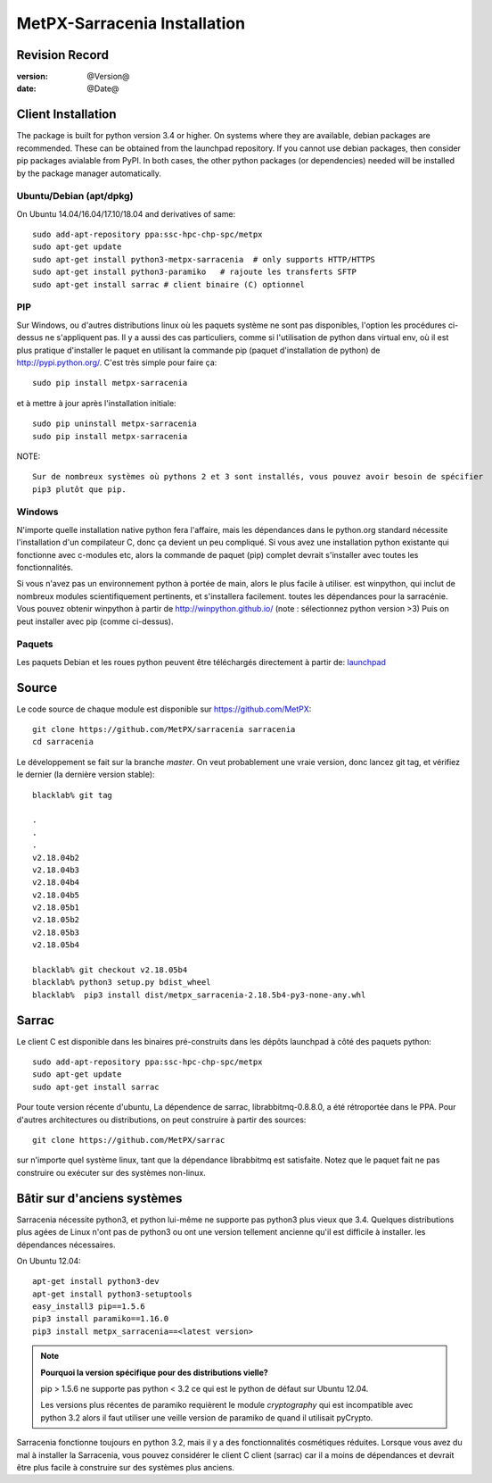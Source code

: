==============================
 MetPX-Sarracenia Installation
==============================


Revision Record
---------------

:version: @Version@
:date: @Date@


Client Installation
-------------------

The package is built for python version 3.4 or higher. On systems where
they are available, debian packages are recommended. These can be obtained from the
launchpad repository. If you cannot use debian packages, then consider pip packages
avialable from PyPI. In both cases, the other python packages (or dependencies) needed
will be installed by the package manager automatically.


Ubuntu/Debian (apt/dpkg)
~~~~~~~~~~~~~~~~~~~~~~~~

On Ubuntu 14.04/16.04/17.10/18.04 and derivatives of same::

  sudo add-apt-repository ppa:ssc-hpc-chp-spc/metpx
  sudo apt-get update
  sudo apt-get install python3-metpx-sarracenia  # only supports HTTP/HTTPS
  sudo apt-get install python3-paramiko   # rajoute les transferts SFTP
  sudo apt-get install sarrac # client binaire (C) optionnel

PIP
~~~

Sur Windows, ou d'autres distributions linux où les paquets système ne sont pas disponibles, l'option
les procédures ci-dessus ne s'appliquent pas. Il y a aussi des cas particuliers, comme si l'utilisation de
python dans virtual env, où il est plus pratique d'installer le paquet en utilisant la commande
pip (paquet d'installation de python) de `<http://pypi.python.org/>`_.  C'est très simple
pour faire ça::

  sudo pip install metpx-sarracenia

et à mettre à jour après l'installation initiale::

  sudo pip uninstall metpx-sarracenia
  sudo pip install metpx-sarracenia


NOTE:: 

  Sur de nombreux systèmes où pythons 2 et 3 sont installés, vous pouvez avoir besoin de spécifier
  pip3 plutôt que pip.


Windows
~~~~~~~

N'importe quelle installation native python fera l'affaire, mais les dépendances dans le python.org standard
nécessite l'installation d'un compilateur C, donc ça devient un peu compliqué. Si vous avez 
une installation python existante qui fonctionne avec c-modules etc, alors la commande
de paquet (pip) complet devrait s'installer avec toutes les fonctionnalités.

Si vous n'avez pas un environnement python à portée de main, alors le plus facile à utiliser.
est winpython, qui inclut de nombreux modules scientifiquement pertinents, et s'installera facilement.
toutes les dépendances pour la sarracénie. Vous pouvez obtenir winpython à partir 
de `<http://winpython.github.io/>`_ (note : sélectionnez python version >3) Puis on peut 
installer avec pip (comme ci-dessus).



Paquets
~~~~~~~

Les paquets Debian et les roues python peuvent être téléchargés directement à partir 
de: `launchpad <https://launchpad.net/~ssc-hpc-chp-spc/+archive/ubuntu/metpx/+packages>`_

Source
------

Le code source de chaque module est disponible sur `<https://github.com/MetPX>`_::


 git clone https://github.com/MetPX/sarracenia sarracenia
 cd sarracenia


Le développement se fait sur la branche *master*.  On veut probablement une vraie version,
donc lancez git tag, et vérifiez le dernier (la dernière version stable)::

  blacklab% git tag
    
  .
  .
  .
  v2.18.04b2
  v2.18.04b3
  v2.18.04b4
  v2.18.04b5
  v2.18.05b1
  v2.18.05b2
  v2.18.05b3
  v2.18.05b4

  blacklab% git checkout v2.18.05b4
  blacklab% python3 setup.py bdist_wheel
  blacklab%  pip3 install dist/metpx_sarracenia-2.18.5b4-py3-none-any.whl



Sarrac
------

Le client C est disponible dans les binaires pré-construits dans les dépôts launchpad à côté des paquets python::

  sudo add-apt-repository ppa:ssc-hpc-chp-spc/metpx
  sudo apt-get update
  sudo apt-get install sarrac 

Pour toute version récente d'ubuntu, La dépendence de sarrac, librabbitmq-0.8.8.0, a été rétroportée dans le PPA.
Pour d'autres architectures ou distributions, on peut construire à partir des sources::

  git clone https://github.com/MetPX/sarrac 

sur n'importe quel système linux, tant que la dépendance librabbitmq est satisfaite. Notez que le paquet fait
ne pas construire ou exécuter sur des systèmes non-linux.


Bâtir sur d'anciens systèmes
-----------------------

Sarracenia nécessite python3, et python lui-même ne supporte pas python3 plus vieux que 3.4. Quelques distributions 
plus agées de Linux n'ont pas de python3 ou ont une version tellement ancienne qu'il est difficile à installer.
les dépendances nécessaires.

On Ubuntu 12.04::

  apt-get install python3-dev
  apt-get install python3-setuptools
  easy_install3 pip==1.5.6
  pip3 install paramiko==1.16.0
  pip3 install metpx_sarracenia==<latest version>

.. note::
   **Pourquoi la version spécifique pour des distributions vielle?**

   pip > 1.5.6 ne supporte pas python < 3.2 ce qui est le python de défaut sur Ubuntu 12.04.

   Les versions plus récentes de paramiko requièrent le module *cryptography*
   qui est incompatible avec python 3.2 alors il faut utiliser une veille version
   de paramiko de quand il utilisait pyCrypto.

Sarracenia fonctionne toujours en python 3.2, mais il y a des fonctionnalités cosmétiques réduites.
Lorsque vous avez du mal à installer la Sarracenia, vous pouvez considérer le client C
client (sarrac) car il a moins de dépendances et devrait être plus facile à construire sur 
des systèmes plus anciens.












